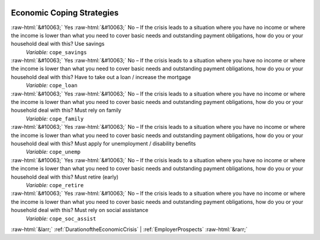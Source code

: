 .. _EconomicCopingStrategies:

 
 .. role:: raw-html(raw) 
        :format: html 

Economic Coping Strategies
==========================
:raw-html:`&#10063;` Yes :raw-html:`&#10063;` No – If the crisis leads to a situation where you have no income or where the income is lower than what you need to cover basic needs and outstanding payment obligations, how do you or your household deal with this? Use savings 
 *Variable:* ``cope_savings``

:raw-html:`&#10063;` Yes :raw-html:`&#10063;` No – If the crisis leads to a situation where you have no income or where the income is lower than what you need to cover basic needs and outstanding payment obligations, how do you or your household deal with this? Have to take out a loan / increase the mortgage 
 *Variable:* ``cope_loan``

:raw-html:`&#10063;` Yes :raw-html:`&#10063;` No – If the crisis leads to a situation where you have no income or where the income is lower than what you need to cover basic needs and outstanding payment obligations, how do you or your household deal with this? Must rely on family 
 *Variable:* ``cope_family``

:raw-html:`&#10063;` Yes :raw-html:`&#10063;` No – If the crisis leads to a situation where you have no income or where the income is lower than what you need to cover basic needs and outstanding payment obligations, how do you or your household deal with this? Must apply for unemployment / disability benefits 
 *Variable:* ``cope_unemp``

:raw-html:`&#10063;` Yes :raw-html:`&#10063;` No – If the crisis leads to a situation where you have no income or where the income is lower than what you need to cover basic needs and outstanding payment obligations, how do you or your household deal with this? Must retire (early) 
 *Variable:* ``cope_retire``

:raw-html:`&#10063;` Yes :raw-html:`&#10063;` No – If the crisis leads to a situation where you have no income or where the income is lower than what you need to cover basic needs and outstanding payment obligations, how do you or your household deal with this? Must rely on social assistance 
 *Variable:* ``cope_soc_assist``



:raw-html:`&larr;` :ref:`DurationoftheEconomicCrisis` | :ref:`EmployerProspects` :raw-html:`&rarr;`
